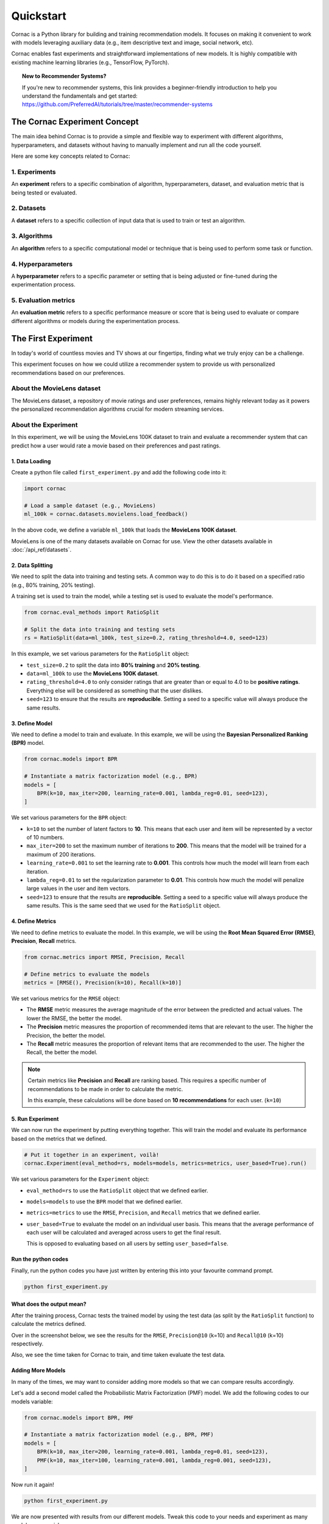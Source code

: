 Quickstart
==========

Cornac is a Python library for building and training recommendation models.
It focuses on making it convenient to work with models leveraging auxiliary
data (e.g., item descriptive text and image, social network, etc).

Cornac enables fast experiments and straightforward implementations of new
models. It is highly compatible with existing machine learning libraries
(e.g., TensorFlow, PyTorch).

.. topic:: New to Recommender Systems?

   If you're new to recommender systems, this link provides a beginner-friendly
   introduction to help you understand the fundamentals and get started:
   https://github.com/PreferredAI/tutorials/tree/master/recommender-systems

The Cornac Experiment Concept
-----------------------------
The main idea behind Cornac is to provide a simple and flexible way to
experiment with different algorithms, hyperparameters, and datasets without
having to manually implement and run all the code yourself.

Here are some key concepts related to Cornac:

1. Experiments
~~~~~~~~~~~~~~
An **experiment** refers to a specific combination of algorithm,
hyperparameters, dataset, and evaluation metric that is being tested or
evaluated.

2. Datasets
~~~~~~~~~~~
A **dataset** refers to a specific collection of input data that is
used to train or test an algorithm.

3. Algorithms
~~~~~~~~~~~~~
An **algorithm** refers to a specific computational model or
technique that is being used to perform some task or function.

4. Hyperparameters
~~~~~~~~~~~~~~~~~~
A **hyperparameter** refers to a specific parameter or setting that is being
adjusted or fine-tuned during the experimentation process.

5. Evaluation metrics
~~~~~~~~~~~~~~~~~~~~~
An **evaluation metric** refers to a specific performance measure or score
that is being used to evaluate or compare different algorithms or models during the experimentation process.


The First Experiment
--------------------
In today's world of countless movies and TV shows at our fingertips,
finding what we truly enjoy can be a challenge.

This experiment focuses on how we could utilize a recommender system to provide
us with personalized recommendations based on our preferences.

About the MovieLens dataset
~~~~~~~~~~~~~~~~~~~~~~~~~~~
The MovieLens dataset, a repository of movie ratings and user preferences,
remains highly relevant today as it powers the personalized recommendation
algorithms crucial for modern streaming services.


About the Experiment
~~~~~~~~~~~~~~~~~~~~

In this experiment, we will be using the MovieLens 100K dataset to train and
evaluate a recommender system that can predict how a user would rate a movie
based on their preferences and past ratings.

.. image:: images/flow.jpg
   :width: 800

1. Data Loading
^^^^^^^^^^^^^^^

Create a python file called ``first_experiment.py`` and add the following code
into it:

.. code-block:: python

    import cornac

    # Load a sample dataset (e.g., MovieLens)
    ml_100k = cornac.datasets.movielens.load_feedback()

In the above code, we define a variable ``ml_100k`` that loads the
**MovieLens 100K dataset**.

MovieLens is one of the many datasets available on Cornac for use.
View the other datasets available  in :doc:`/api_ref/datasets`.


2. Data Splitting
^^^^^^^^^^^^^^^^^

We need to split the data into training and testing sets. A common way to do
this is to do it based on a specified ratio (e.g., 80% training, 20% testing).

A training set is used to train the model, while a testing set is used to
evaluate the model's performance.

.. code-block:: python

    from cornac.eval_methods import RatioSplit

    # Split the data into training and testing sets
    rs = RatioSplit(data=ml_100k, test_size=0.2, rating_threshold=4.0, seed=123)

In this example, we set various parameters for the ``RatioSplit`` object:

- ``test_size=0.2`` to split the data into **80% training** and
  **20% testing**.

- ``data=ml_100k`` to use the **MovieLens 100K dataset**.

- ``rating_threshold=4.0`` to only consider ratings that are
  greater than or equal to 4.0 to be **positive ratings**. Everything else will
  be considered as something that the user dislikes.

- ``seed=123`` to ensure that the results are **reproducible**. Setting a seed
  to a specific value will always produce the same results.


3. Define Model
^^^^^^^^^^^^^^^

We need to define a model to train and evaluate. In this example, we will be
using the **Bayesian Personalized Ranking (BPR)** model.

.. code-block:: python

    from cornac.models import BPR

    # Instantiate a matrix factorization model (e.g., BPR)
    models = [
        BPR(k=10, max_iter=200, learning_rate=0.001, lambda_reg=0.01, seed=123),
    ]

We set various parameters for the ``BPR`` object:

- ``k=10`` to set the number of latent factors to **10**. This means that each
  user and item will be represented by a vector of 10 numbers.
- ``max_iter=200`` to set the maximum number of iterations to **200**. This
  means that the model will be trained for a maximum of 200 iterations.
- ``learning_rate=0.001`` to set the learning rate to **0.001**. This
  controls how much the model will learn from each iteration.
- ``lambda_reg=0.01`` to set the regularization parameter to **0.01**. This
  controls how much the model will penalize large values in the user and item
  vectors.
- ``seed=123`` to ensure that the results are **reproducible**. Setting a seed
  to a specific value will always produce the same results. This is the same
  seed that we used for the ``RatioSplit`` object.

4. Define Metrics
^^^^^^^^^^^^^^^^^
We need to define metrics to evaluate the model. In this example, we will be
using the **Root Mean Squared Error (RMSE)**, **Precision**, **Recall** metrics.

.. code-block:: python

    from cornac.metrics import RMSE, Precision, Recall

    # Define metrics to evaluate the models
    metrics = [RMSE(), Precision(k=10), Recall(k=10)]

We set various metrics for the ``RMSE`` object:

- The **RMSE** metric measures the average magnitude of the error between
  the predicted and actual values. The lower the RMSE, the better the model.

- The **Precision** metric measures the proportion of recommended items that
  are relevant to the user. The higher the Precision, the better the model.

- The **Recall** metric measures the proportion of relevant items that are
  recommended to the user. The higher the Recall, the better the model.

.. note::

    Certain metrics like **Precision** and **Recall** are ranking based.
    This requires a specific number of recommendations to be made in order to
    calculate the metric.

    In this example, these calculations will be done based on
    **10 recommendations** for each user. (``k=10``)


5. Run Experiment
^^^^^^^^^^^^^^^^^

We can now run the experiment by putting everything together. This will train
the model and evaluate its performance based on the metrics that we defined.

.. code-block:: python

    # Put it together in an experiment, voilà!
    cornac.Experiment(eval_method=rs, models=models, metrics=metrics, user_based=True).run()

We set various parameters for the ``Experiment`` object:

- ``eval_method=rs`` to use the ``RatioSplit`` object that we defined earlier.

- ``models=models`` to use the ``BPR`` model that we defined earlier.

- ``metrics=metrics`` to use the ``RMSE``, ``Precision``, and ``Recall``
  metrics that we defined earlier.

- ``user_based=True`` to evaluate the model on an individual user basis.
  This means that the average performance of each user will be calculated
  and averaged across users to get the final result.

  This is opposed to evaluating based on all users by setting
  ``user_based=false``.


.. dropdown:: View codes at this point

    .. code-block:: python
        :caption: first_experiment.py
        :linenos:

        import cornac
        from cornac.eval_methods import RatioSplit
        from cornac.models import BPR
        from cornac.metrics import RMSE, Precision, Recall

        # Load a sample dataset (e.g., MovieLens)
        ml_100k = cornac.datasets.movielens.load_feedback()

        # Split the data into training and testing sets
        rs = RatioSplit(data=ml_100k, test_size=0.2, rating_threshold=4.0, seed=123)

        # Instantiate a matrix factorization model (e.g., BPR)
        models = [
            BPR(k=10, max_iter=200, learning_rate=0.001, lambda_reg=0.01, seed=123),
        ]

        # Define metrics to evaluate the models
        metrics = [RMSE(), Precision(k=10), Recall(k=10)]

        # Put it together in an experiment, voilà!
        cornac.Experiment(eval_method=rs, models=models, metrics=metrics, user_based=True).run()

Run the python codes
^^^^^^^^^^^^^^^^^^^^

Finally, run the python codes you have just written by entering this into your
favourite command prompt.

.. code-block:: bash

    python first_experiment.py


What does the output mean?
^^^^^^^^^^^^^^^^^^^^^^^^^^

.. image:: images/first_experiment_result.png
   :width: 450

After the training process, Cornac tests the trained model by using the test data
(as split by the ``RatioSplit`` function) to calculate the metrics defined.

Over in the screenshot below, we see the results for the
``RMSE``, ``Precision@10`` (k=10) and ``Recall@10`` (k=10) respectively.

Also, we see the time taken for Cornac to train, and time taken evaluate the test
data.


Adding More Models
^^^^^^^^^^^^^^^^^^

In many of the times, we may want to consider adding more models so that we can
compare results accordingly.

Let's add a second model called the Probabilistic Matrix Factorization (PMF) model.
We add the following codes to our models variable:

.. code-block:: python

    from cornac.models import BPR, PMF

    # Instantiate a matrix factorization model (e.g., BPR, PMF)
    models = [
        BPR(k=10, max_iter=200, learning_rate=0.001, lambda_reg=0.01, seed=123),
        PMF(k=10, max_iter=100, learning_rate=0.001, lambda_reg=0.001, seed=123),
    ]

.. dropdown:: View codes at this point

    .. code-block:: python
        :caption: first_experiment.py
        :linenos:

        import cornac
        from cornac.eval_methods import RatioSplit
        from cornac.models import BPR, PMF
        from cornac.metrics import RMSE, Precision, Recall

        # Load a sample dataset (e.g., MovieLens)
        ml_100k = cornac.datasets.movielens.load_feedback()

        # Split the data into training and testing sets
        rs = RatioSplit(data=ml_100k, test_size=0.2, rating_threshold=4.0, seed=123)

        # Instantiate a matrix factorization model (e.g., BPR, PMF)
        models = [
            BPR(k=10, max_iter=200, learning_rate=0.001, lambda_reg=0.01, seed=123),
            PMF(k=10, max_iter=100, learning_rate=0.001, lambda_reg=0.001, seed=123),
        ]

        # Define metrics to evaluate the models
        metrics = [RMSE(), Precision(k=10), Recall(k=10)]

        # Put it together in an experiment, voilà!
        cornac.Experiment(eval_method=rs, models=models, metrics=metrics, user_based=True).run()

Now run it again!

.. code-block:: bash

    python first_experiment.py

.. image:: images/first_experiment_result_2.png
   :width: 450

We are now presented with results from our different models.
Tweak this code to your needs and experiment as many models as you wish.


What's Next?
------------

.. topic:: Predict user preferences

  Explore how you can predict based on users, to give them related
  recommendations.
  View :doc:`predict`.

.. topic:: Are you a developer?

  Find out how you can use Cornac as a recommender system to many diferrent
  applications.
  View :doc:`applications`.

.. topic:: Are you a data scientist?

  Find out how you can use Cornac to run experiments and tweak parameters
  easily to compare against baselines already on Cornac.
  View :doc:`experiments`.

.. topic:: For all the awesome people out there

  No matter who you are, you could also consider contributing to Cornac,
  with our contributors guide.
  View :doc:`/developer/index`.

